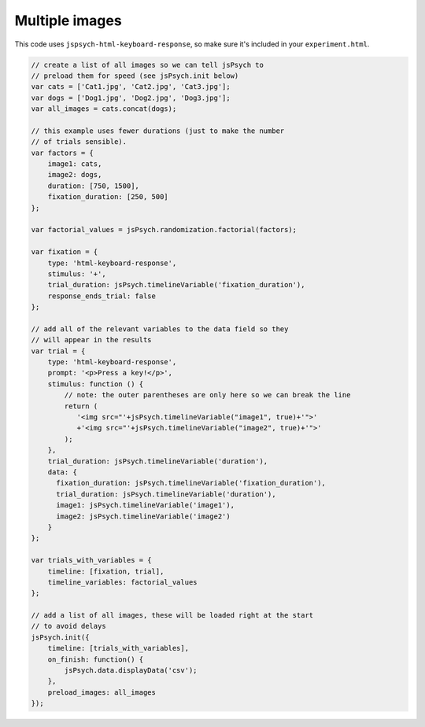 .. _multiple_images:

Multiple images
===============

This code uses ``jspsych-html-keyboard-response``, so make sure it's included in your
``experiment.html``.

.. code:: javascript

    // create a list of all images so we can tell jsPsych to
    // preload them for speed (see jsPsych.init below)
    var cats = ['Cat1.jpg', 'Cat2.jpg', 'Cat3.jpg'];
    var dogs = ['Dog1.jpg', 'Dog2.jpg', 'Dog3.jpg'];
    var all_images = cats.concat(dogs);

    // this example uses fewer durations (just to make the number
    // of trials sensible).
    var factors = {
        image1: cats,
        image2: dogs,
        duration: [750, 1500],
        fixation_duration: [250, 500]
    };

    var factorial_values = jsPsych.randomization.factorial(factors);

    var fixation = {
        type: 'html-keyboard-response',
        stimulus: '+',
        trial_duration: jsPsych.timelineVariable('fixation_duration'),
        response_ends_trial: false
    };

    // add all of the relevant variables to the data field so they
    // will appear in the results
    var trial = {
        type: 'html-keyboard-response',
        prompt: '<p>Press a key!</p>',
        stimulus: function () {
            // note: the outer parentheses are only here so we can break the line
            return (
               '<img src="'+jsPsych.timelineVariable("image1", true)+'">'
               +'<img src="'+jsPsych.timelineVariable("image2", true)+'">'
            );
        },
        trial_duration: jsPsych.timelineVariable('duration'),
        data: {
          fixation_duration: jsPsych.timelineVariable('fixation_duration'),
          trial_duration: jsPsych.timelineVariable('duration'),
          image1: jsPsych.timelineVariable('image1'),
          image2: jsPsych.timelineVariable('image2')
        }
    };

    var trials_with_variables = {
        timeline: [fixation, trial],
        timeline_variables: factorial_values
    };

    // add a list of all images, these will be loaded right at the start
    // to avoid delays
    jsPsych.init({
        timeline: [trials_with_variables],
        on_finish: function() {
            jsPsych.data.displayData('csv');
        },
        preload_images: all_images
    });
